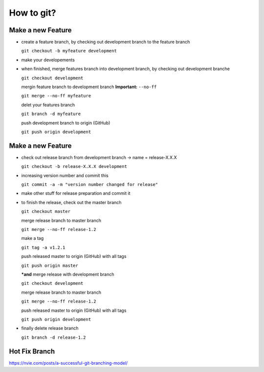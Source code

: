 How to git?
===========

Make a new Feature
------------------

* create a feature branch, by checking out development branch to the feature branch

  ``git checkout -b myfeature development``

* make your developements

* when finished, merge features branch into development branch, by checking out development branche

  ``git checkout development``

  mergin feature branch to development branch **Important:** ``--no-ff``

  ``git merge --no-ff myfeature``

  delet your features branch

  ``git branch -d myfeature``

  push development branch to origin (GitHub)

  ``git push origin development``


Make a new Feature
------------------

* check out release branch from development branch -> name = release-X.X.X

  ``git checkout -b release-X.X.X development``

* increasing version number and commit this

  ``git commit -a -m "version number changed for release"``

* make other stuff for release preparation and commit it

* to finish the release, check out the master branch

  ``git checkout master``

  merge release branch to master branch

  ``git merge --no-ff release-1.2``

  make a tag

  ``git tag -a v1.2.1``

  push released master to origin (GitHub) with all tags

  ``git push origin master``

  ***and** merge release with development branch

  ``git checkout development``

  merge release branch to master branch

  ``git merge --no-ff release-1.2``

  push released master to origin (GitHub) with all tags

  ``git push origin development``

* finally delete release branch

  ``git branch -d release-1.2``


Hot Fix Branch
------------------

https://nvie.com/posts/a-successful-git-branching-model/




